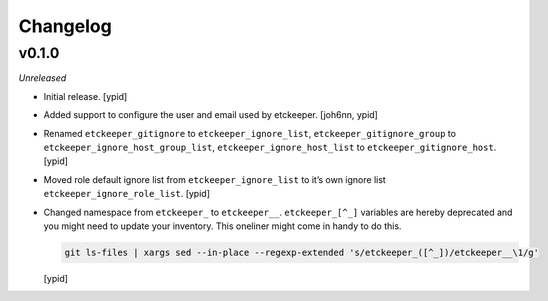 Changelog
=========


v0.1.0
------

*Unreleased*

- Initial release. [ypid]

- Added support to configure the user and email used by etckeeper.
  [joh6nn, ypid]

- Renamed ``etckeeper_gitignore`` to ``etckeeper_ignore_list``,
  ``etckeeper_gitignore_group`` to ``etckeeper_ignore_host_group_list``,
  ``etckeeper_ignore_host_list`` to ``etckeeper_gitignore_host``. [ypid]

- Moved role default ignore list from ``etckeeper_ignore_list`` to it’s own
  ignore list ``etckeeper_ignore_role_list``. [ypid]

- Changed namespace from ``etckeeper_`` to ``etckeeper__``.
  ``etckeeper_[^_]`` variables are hereby deprecated and you might need to
  update your inventory. This oneliner might come in handy to do this.

  .. code:: shell

     git ls-files | xargs sed --in-place --regexp-extended 's/etckeeper_([^_])/etckeeper__\1/g'

  [ypid]
